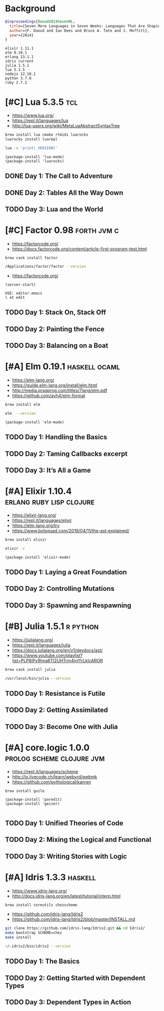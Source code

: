 * Background

#+begin_src bibtex
@inproceedings{Daoud2014SevenML,
  title={Seven More Languages in Seven Weeks: Languages That Are Shaping the Future},
  author={F. Daoud and Ian Dees and Bruce A. Tate and J. Moffitt},
  year={2014}
}
#+end_src

#+begin_example
elixir 1.11.1
elm 0.19.1
erlang 23.1.1
idris current
julia 1.5.1
lua 5.3.5
nodejs 12.18.1
python 3.7.8
ruby 2.7.2
#+end_example

* [#C] Lua 5.3.5                                                        :tcl:

- https://www.lua.org/
- https://repl.it/languages/lua
- http://lua-users.org/wiki/MetaLuaAbstractSyntaxTree

#+begin_src sh
brew install lua cmake rtmidi luarocks
luarocks install luarepl
#+end_src

#+begin_src sh
lua -e 'print(_VERSION)'
#+end_src

#+RESULTS:
: Lua 5.3

#+begin_src elisp
  (package-install 'lua-mode)
  (package-install 'luarocks)
#+end_src

** DONE Day 1: The Call to Adventure

** DONE Day 2: Tables All the Way Down

** TODO Day 3: Lua and the World

* [#C] Factor 0.98                                              :forth:jvm:c:

- https://factorcode.org/
- https://docs.factorcode.org/content/article-first-program-test.html

#+begin_src
brew cask install factor
#+end_src

#+begin_src sh
/Applications/factor/factor --version
#+end_src

#+RESULTS:
| Factor | 0.98       | x86.64 | (1889,     | heads/master-7999e72aec, | Jul  |    30 |               2018 | 12:10:02) |        |
| [Clang | (GCC       |  4.2.1 | Compatible | Apple                    | LLVM | 7.3.0 | (clang-703.0.29))] |        on | macosx |
| IN:    | scratchpad |        |            |                          |      |       |                    |           |        |

- https://factorcode.org/

#+begin_src elisp
(server-start)
#+end_src

#+begin_src factor
USE: editor.emacs
\ at edit
#+end_src

** TODO Day 1: Stack On, Stack Off

** TODO Day 2: Painting the Fence

** TODO Day 3: Balancing on a Boat

* [#A] Elm 0.19.1                                             :haskell:ocaml:

- https://elm-lang.org/
- https://guide.elm-lang.org/install/elm.html
- http://media.pragprog.com/titles/7lang/elm.pdf
- https://github.com/avh4/elm-format

#+begin_src sh
brew install elm
#+end_src

#+begin_src sh
elm  --version
#+end_src

#+RESULTS:
: 0.19.1

#+begin_src elisp
  (package-install 'elm-mode)
#+end_src

** TODO Day 1: Handling the Basics

** TODO Day 2: Taming Callbacks excerpt

** TODO Day 3: It’s All a Game

* [#A] Elixir 1.10.4                               :erlang:ruby:lisp:clojure:

- https://elixir-lang.org/
- https://repl.it/languages/elixir
- https://elm-lang.org/try
- https://www.botsquad.com/2019/04/11/the-ast-explained/

#+begin_src sh
 brew install elixir
#+end_src

#+begin_src sh
elixir -v
#+end_src

#+RESULTS:
| Erlang/OTP |     23 | [erts-11.0.4] | [source] | [64-bit]   | [smp:16:16] | [ds:16:16:10] | [async-threads:1] | [hipe] | [dtrace] |
| Elixir     | 1.10.4 | (compiled     | with     | Erlang/OTP |         23) |               |                   |        |          |

#+begin_src elisp
  (package-install 'elixir-mode)
#+end_src

** TODO Day 1: Laying a Great Foundation

** TODO Day 2: Controlling Mutations

** TODO Day 3: Spawning and Respawning

* [#B] Julia 1.5.1                                                 :r:python:

- https://julialang.org/
- https://repl.it/languages/julia
- https://docs.julialang.org/en/v1/devdocs/ast/
- https://www.youtube.com/playlist?list=PLP8iPy9hna6Tl2UHTrm4jnIYrLkIcAROR

#+begin_src sh
brew cask install julia
#+end_src


#+begin_src sh
/usr/local/bin/julia --version
#+end_src

#+RESULTS:
: julia version 1.5.1

** TODO Day 1: Resistance is Futile

** TODO Day 2: Getting Assimilated

** TODO Day 3: Become One with Julia

* [#A] core.logic 1.0.0                           :prolog:scheme:clojure:jvm:

- https://repl.it/languages/scheme
- http://io.livecode.ch/learn/webyrd/webmk
- https://github.com/pythological/kanren

#+begin_src sh
brew install guile
#+end_src

#+begin_src elisp
  (package-install 'paredit)
  (package-install 'geiser)

#+end_src

** TODO Day 1: Unified Theories of Code

** TODO Day 2: Mixing the Logical and Functional

** TODO Day 3: Writing Stories with Logic

* [#A] Idris 1.3.3                                                  :haskell:

- https://www.idris-lang.org/
- http://docs.idris-lang.org/en/latest/tutorial/interp.html

#+begin_src sh
brew install coreutils chezscheme
#+end_src

- https://github.com/idris-lang/Idris2
- https://github.com/idris-lang/Idris2/blob/master/INSTALL.md

#+begin_src sh
git clone https://github.com/idris-lang/Idris2.git && cd Idris2/
make bootstrap SCHEME=chez
make install
#+end_src

#+begin_src sh
~/.idris2/bin/idris2 --version
#+end_src

#+RESULTS:
| Idris 2 | version 0.2.1-3f105cdc0 |

** TODO Day 1: The Basics

** TODO Day 2: Getting Started with Dependent Types

** TODO Day 3: Dependent Types in Action
